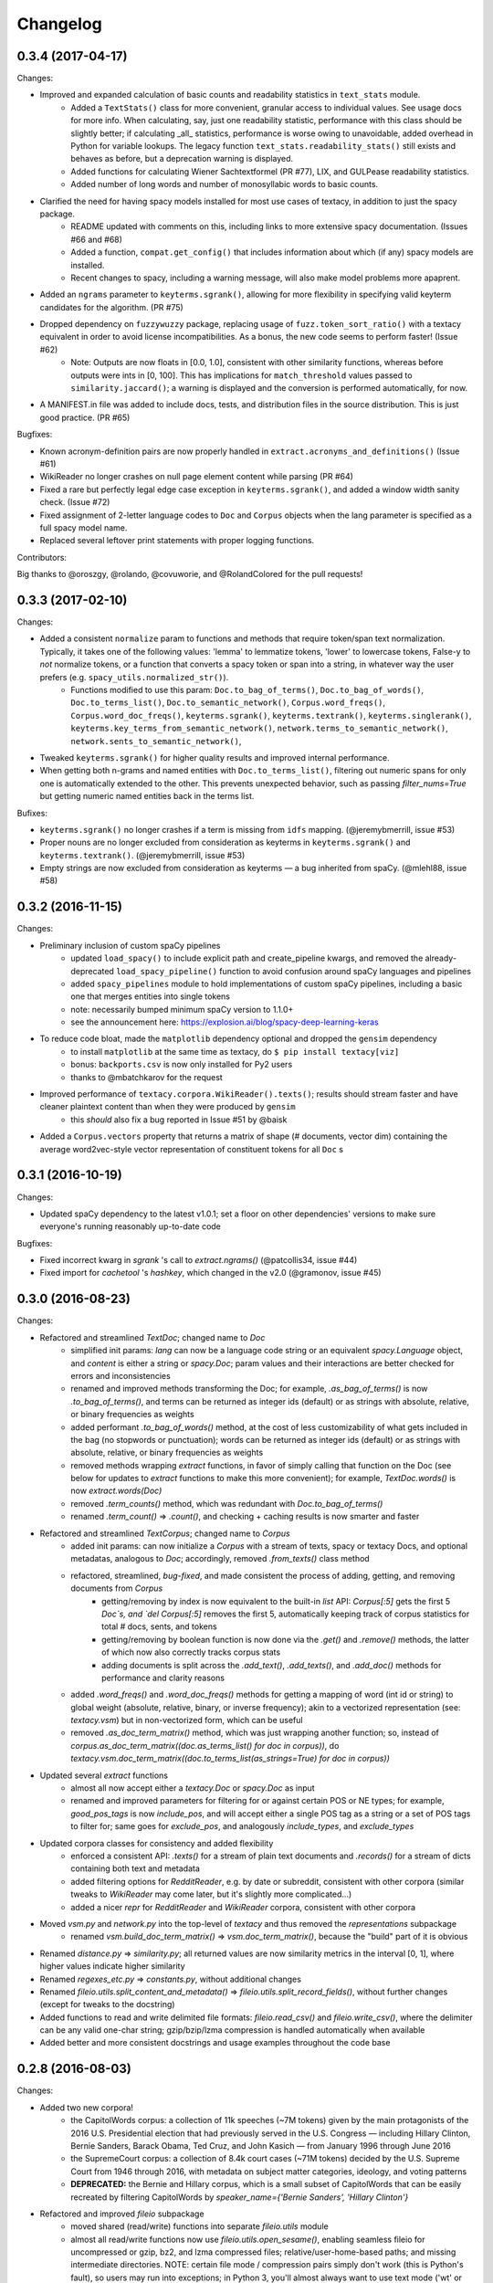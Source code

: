 Changelog
=========

0.3.4 (2017-04-17)
------------------

Changes:

- Improved and expanded calculation of basic counts and readability statistics in ``text_stats`` module.
    - Added a ``TextStats()`` class for more convenient, granular access to individual values. See usage docs for more info. When calculating, say, just one readability statistic, performance with this class should be slightly better; if calculating _all_ statistics, performance is worse owing to unavoidable, added overhead in Python for variable lookups. The legacy function ``text_stats.readability_stats()`` still exists and behaves as before, but a deprecation warning is displayed.
    - Added functions for calculating Wiener Sachtextformel (PR #77), LIX, and GULPease readability statistics.
    - Added number of long words and number of monosyllabic words to basic counts.
- Clarified the need for having spacy models installed for most use cases of textacy, in addition to just the spacy package.
    - README updated with comments on this, including links to more extensive spacy documentation. (Issues #66 and #68)
    - Added a function, ``compat.get_config()`` that includes information about which (if any) spacy models are installed.
    - Recent changes to spacy, including a warning message, will also make model problems more apaprent.
- Added an ``ngrams`` parameter to ``keyterms.sgrank()``, allowing for more flexibility in specifying valid keyterm candidates for the algorithm. (PR #75)
- Dropped dependency on ``fuzzywuzzy`` package, replacing usage of ``fuzz.token_sort_ratio()`` with a textacy equivalent in order to avoid license incompatibilities. As a bonus, the new code seems to perform faster! (Issue #62)
    - Note: Outputs are now floats in [0.0, 1.0], consistent with other similarity functions, whereas before outputs were ints in [0, 100]. This has implications for ``match_threshold`` values passed to ``similarity.jaccard()``; a warning is displayed and the conversion is performed automatically, for now.
- A MANIFEST.in file was added to include docs, tests, and distribution files in the source distribution. This is just good practice. (PR #65)

Bugfixes:

- Known acronym-definition pairs are now properly handled in ``extract.acronyms_and_definitions()`` (Issue #61)
- WikiReader no longer crashes on null page element content while parsing (PR #64)
- Fixed a rare but perfectly legal edge case exception in ``keyterms.sgrank()``, and added a window width sanity check. (Issue #72)
- Fixed assignment of 2-letter language codes to ``Doc`` and ``Corpus`` objects when the lang parameter is specified as a full spacy model name.
- Replaced several leftover print statements with proper logging functions.

Contributors:

Big thanks to @oroszgy, @rolando, @covuworie, and @RolandColored for the pull requests!


0.3.3 (2017-02-10)
------------------

Changes:

- Added a consistent ``normalize`` param to functions and methods that require token/span text normalization. Typically, it takes one of the following values: 'lemma' to lemmatize tokens, 'lower' to lowercase tokens, False-y to *not* normalize tokens, or a function that converts a spacy token or span into a string, in whatever way the user prefers (e.g. ``spacy_utils.normalized_str()``).
    - Functions modified to use this param: ``Doc.to_bag_of_terms()``, ``Doc.to_bag_of_words()``, ``Doc.to_terms_list()``, ``Doc.to_semantic_network()``, ``Corpus.word_freqs()``, ``Corpus.word_doc_freqs()``, ``keyterms.sgrank()``, ``keyterms.textrank()``, ``keyterms.singlerank()``, ``keyterms.key_terms_from_semantic_network()``, ``network.terms_to_semantic_network()``, ``network.sents_to_semantic_network()``,
- Tweaked ``keyterms.sgrank()`` for higher quality results and improved internal performance.
- When getting both n-grams and named entities with ``Doc.to_terms_list()``, filtering out numeric spans for only one is automatically extended to the other. This prevents unexpected behavior, such as passing `filter_nums=True` but getting numeric named entities back in the terms list.

Bufixes:

- ``keyterms.sgrank()`` no longer crashes if a term is missing from ``idfs`` mapping. (@jeremybmerrill, issue #53)
- Proper nouns are no longer excluded from consideration as keyterms in ``keyterms.sgrank()`` and ``keyterms.textrank()``. (@jeremybmerrill, issue #53)
- Empty strings are now excluded from consideration as keyterms — a bug inherited from spaCy. (@mlehl88, issue #58)


0.3.2 (2016-11-15)
------------------

Changes:

- Preliminary inclusion of custom spaCy pipelines
    - updated ``load_spacy()`` to include explicit path and create_pipeline kwargs, and removed the already-deprecated ``load_spacy_pipeline()`` function to avoid confusion around spaCy languages and pipelines
    - added ``spacy_pipelines`` module to hold implementations of custom spaCy pipelines, including a basic one that merges entities into single tokens
    - note: necessarily bumped minimum spaCy version to 1.1.0+
    - see the announcement here: https://explosion.ai/blog/spacy-deep-learning-keras
- To reduce code bloat, made the ``matplotlib`` dependency optional and dropped the ``gensim`` dependency
    - to install ``matplotlib`` at the same time as textacy, do ``$ pip install textacy[viz]``
    - bonus: ``backports.csv`` is now only installed for Py2 users
    - thanks to @mbatchkarov for the request
- Improved performance of ``textacy.corpora.WikiReader().texts()``; results should stream faster and have cleaner plaintext content than when they were produced by ``gensim``
    - this *should* also fix a bug reported in Issue #51 by @baisk
- Added a ``Corpus.vectors`` property that returns a matrix of shape (# documents, vector dim) containing the average word2vec-style vector representation of constituent tokens for all ``Doc`` s


0.3.1 (2016-10-19)
------------------

Changes:

- Updated spaCy dependency to the latest v1.0.1; set a floor on other dependencies' versions to make sure everyone's running reasonably up-to-date code


Bugfixes:

- Fixed incorrect kwarg in `sgrank` 's call to `extract.ngrams()` (@patcollis34, issue #44)
- Fixed import for `cachetool` 's `hashkey`, which changed in the v2.0 (@gramonov, issue #45)


0.3.0 (2016-08-23)
------------------

Changes:

- Refactored and streamlined `TextDoc`; changed name to `Doc`
    - simplified init params: `lang` can now be a language code string or an equivalent `spacy.Language` object, and `content` is either a string or `spacy.Doc`; param values and their interactions are better checked for errors and inconsistencies
    - renamed and improved methods transforming the Doc; for example, `.as_bag_of_terms()` is now `.to_bag_of_terms()`, and terms can be returned as integer ids (default) or as strings with absolute, relative, or binary frequencies as weights
    - added performant `.to_bag_of_words()` method, at the cost of less customizability of what gets included in the bag (no stopwords or punctuation); words can be returned as integer ids (default) or as strings with absolute, relative, or binary frequencies as weights
    - removed methods wrapping `extract` functions, in favor of simply calling that function on the Doc (see below for updates to `extract` functions to make this more convenient); for example, `TextDoc.words()` is now `extract.words(Doc)`
    - removed `.term_counts()` method, which was redundant with `Doc.to_bag_of_terms()`
    - renamed `.term_count()` => `.count()`, and checking + caching results is now smarter and faster
- Refactored and streamlined `TextCorpus`; changed name to `Corpus`
    - added init params: can now initialize a `Corpus` with a stream of texts, spacy or textacy Docs, and optional metadatas, analogous to `Doc`; accordingly, removed `.from_texts()` class method
    - refactored, streamlined, *bug-fixed*, and made consistent the process of adding, getting, and removing documents from `Corpus`
        - getting/removing by index is now equivalent to the built-in `list` API: `Corpus[:5]` gets the first 5 `Doc`s, and `del Corpus[:5]` removes the first 5, automatically keeping track of corpus statistics for total # docs, sents, and tokens
        - getting/removing by boolean function is now done via the `.get()` and `.remove()` methods, the latter of which now also correctly tracks corpus stats
        - adding documents is split across the `.add_text()`, `.add_texts()`, and `.add_doc()` methods for performance and clarity reasons
    - added `.word_freqs()` and `.word_doc_freqs()` methods for getting a mapping of word (int id or string) to global weight (absolute, relative, binary, or inverse frequency); akin to a vectorized representation (see: `textacy.vsm`) but in non-vectorized form, which can be useful
    - removed `.as_doc_term_matrix()` method, which was just wrapping another function; so, instead of `corpus.as_doc_term_matrix((doc.as_terms_list() for doc in corpus))`, do `textacy.vsm.doc_term_matrix((doc.to_terms_list(as_strings=True) for doc in corpus))`
- Updated several `extract` functions
    - almost all now accept either a `textacy.Doc` or `spacy.Doc` as input
    - renamed and improved parameters for filtering for or against certain POS or NE types; for example, `good_pos_tags` is now `include_pos`, and will accept either a single POS tag as a string or a set of POS tags to filter for; same goes for `exclude_pos`, and analogously `include_types`, and `exclude_types`
- Updated corpora classes for consistency and added flexibility
    - enforced a consistent API: `.texts()` for a stream of plain text documents and `.records()` for a stream of dicts containing both text and metadata
    - added filtering options for `RedditReader`, e.g. by date or subreddit, consistent with other corpora (similar tweaks to `WikiReader` may come later, but it's slightly more complicated...)
    - added a nicer `repr` for `RedditReader` and `WikiReader` corpora, consistent with other corpora
- Moved `vsm.py` and `network.py` into the top-level of `textacy` and thus removed the `representations` subpackage
    - renamed `vsm.build_doc_term_matrix()` => `vsm.doc_term_matrix()`, because the "build" part of it is obvious
- Renamed `distance.py` => `similarity.py`; all returned values are now similarity metrics in the interval [0, 1], where higher values indicate higher similarity
- Renamed `regexes_etc.py` => `constants.py`, without additional changes
- Renamed `fileio.utils.split_content_and_metadata()` => `fileio.utils.split_record_fields()`, without further changes (except for tweaks to the docstring)
- Added functions to read and write delimited file formats: `fileio.read_csv()` and `fileio.write_csv()`, where the delimiter can be any valid one-char string; gzip/bzip/lzma compression is handled automatically when available
- Added better and more consistent docstrings and usage examples throughout the code base


0.2.8 (2016-08-03)
------------------

Changes:

- Added two new corpora!
    - the CapitolWords corpus: a collection of 11k speeches (~7M tokens) given by the main protagonists of the 2016 U.S. Presidential election that had previously served in the U.S. Congress — including Hillary Clinton, Bernie Sanders, Barack Obama, Ted Cruz, and John Kasich — from January 1996 through June 2016
    - the SupremeCourt corpus: a collection of 8.4k court cases (~71M tokens) decided by the U.S. Supreme Court from 1946 through 2016, with metadata on subject matter categories, ideology, and voting patterns
    - **DEPRECATED:** the Bernie and Hillary corpus, which is a small subset of CapitolWords that can be easily recreated by filtering CapitolWords by `speaker_name={'Bernie Sanders', 'Hillary Clinton'}`
- Refactored and improved `fileio` subpackage
    - moved shared (read/write) functions into separate `fileio.utils` module
    - almost all read/write functions now use `fileio.utils.open_sesame()`, enabling seamless fileio for uncompressed or gzip, bz2, and lzma compressed files; relative/user-home-based paths; and missing intermediate directories. NOTE: certain file mode / compression pairs simply don't work (this is Python's fault), so users may run into exceptions; in Python 3, you'll almost always want to use text mode ('wt' or 'rt'), but in Python 2, users can't read or write compressed files in text mode, only binary mode ('wb' or 'rb')
    - added options for writing json files (matching stdlib's `json.dump()`) that can help save space
    - `fileio.utils.get_filenames()` now matches for/against a regex pattern rather than just a contained substring; using the old params will now raise a deprecation warning
    - **BREAKING:** `fileio.utils.split_content_and_metadata()` now has `itemwise=False` by default, rather than `itemwise=True`, which means that splitting multi-document streams of content and metadata into parallel iterators is now the default action
    - added `compression` param to `TextCorpus.save()` and `.load()` to optionally write metadata json file in compressed form
    - moved `fileio.write_conll()` functionality to `export.doc_to_conll()`, which converts a spaCy doc into a ConLL-U formatted string; writing that string to disk would require a separate call to `fileio.write_file()`
- Cleaned up deprecated/bad Py2/3 `compat` imports, and added better functionality for Py2/3 strings
    - now `compat.unicode_type` used for text data, `compat.bytes_type` for binary data, and `compat.string_types` for when either will do
    - also added `compat.unicode_to_bytes()` and `compat.bytes_to_unicode()` functions, for converting between string types

Bugfixes:

- Fixed document(s) removal from `TextCorpus` objects, including correct decrementing of `.n_docs`, `.n_sents`, and `.n_tokens` attributes (@michelleful #29)
- Fixed OSError being incorrectly raised in `fileio.open_sesame()` on missing files
- `lang` parameter in `TextDoc` and `TextCorpus` can now be unicode *or* bytes, which was bug-like


0.2.5 (2016-07-14)
------------------

Bugfixes:

- Added (missing) `pyemd` and `python-levenshtein` dependencies to requirements and setup files
- Fixed bug in `data.load_depechemood()` arising from the Py2 `csv` module's inability to take unicode as input (thanks to @robclewley, issue #25)


0.2.4 (2016-07-14)
------------------

Changes:

- New features for `TextDoc` and `TextCorpus` classes
    - added `.save()` methods and `.load()` classmethods, which allows for fast serialization of parsed documents/corpora and associated metadata to/from disk — with an important caveat: if `spacy.Vocab` object used to serialize and deserialize is not the same, there will be problems, making this format useful as short-term but not long-term storage
    - `TextCorpus` may now be instantiated with an already-loaded spaCy pipeline, which may or may not have all models loaded; it can still be instantiated using a language code string ('en', 'de') to load a spaCy pipeline that includes all models by default
    - `TextDoc` methods wrapping `extract` and `keyterms` functions now have full documentation rather than forwarding users to the wrapped functions themselves; more irritating on the dev side, but much less irritating on the user side :)
- Added a `distance.py` module containing several document, set, and string distance metrics
    - word movers: document distance as distance between individual words represented by word2vec vectors, normalized
    - "word2vec": token, span, or document distance as cosine distance between (average) word2vec representations, normalized
    - jaccard: string or set(string) distance as intersection / overlap, normalized, with optional fuzzy-matching across set members
    - hamming: distance between two strings as number of substititions, optionally normalized
    - levenshtein: distance between two strings as number of substitions, deletions, and insertions, optionally normalized (and removed a redundant function from the still-orphaned `math_utils.py` module)
    - jaro-winkler: distance between two strings with variable prefix weighting, normalized
- Added `most_discriminating_terms()` function to `keyterms` module to take a collection of documents split into two exclusive groups and compute the most discriminating terms for group1-and-not-group2 as well as group2-and-not-group1

Bugfixes:

- fixed variable name error in docs usage example (thanks to @licyeus, PR #23)


0.2.3 (2016-06-20)
------------------

Changes:

- Added `corpora.RedditReader()` class for streaming Reddit comments from disk, with `.texts()` method for a stream of plaintext comments and `.comments()` method for a stream of structured comments as dicts, with basic filtering by text length and limiting the number of comments returned
- Refactored functions for streaming Wikipedia articles from disk into a `corpora.WikiReader()` class, with `.texts()` method for a stream of plaintext articles and `.pages()` method for a stream of structured pages as dicts, with basic filtering by text length and limiting the number of pages returned
- Updated README and docs with a more comprehensive — and correct — usage example; also added tests to ensure it doesn't get stale
- Updated requirements to latest version of spaCy, as well as added matplotlib for `viz`

Bugfixes:

- `textacy.preprocess.preprocess_text()` is now, once again, imported at the top level, so easily reachable via `textacy.preprocess_text()` (@bretdabaker #14)
- `viz` subpackage now included in the docs' API reference
- missing dependencies added into `setup.py` so pip install handles everything for folks


0.2.2 (2016-05-05)
------------------

Changes:

- Added a `viz` subpackage, with two types of plots (so far):
    - `viz.draw_termite_plot()`, typically used to evaluate and interpret topic models; conveniently accessible from the `tm.TopicModel` class
    - `viz.draw_semantic_network()` for visualizing networks such as those output by `representations.network`
- Added a "Bernie & Hillary" corpus with 3000 congressional speeches made by Bernie Sanders and Hillary Clinton since 1996
    - ``corpora.fetch_bernie_and_hillary()`` function automatically downloads to and loads from disk this corpus
- Modified ``data.load_depechemood`` function, now downloads data from GitHub source if not found on disk
- Removed ``resources/`` directory from GitHub, hence all the downloadin'
- Updated to spaCy v0.100.7
    - German is now supported! although some functionality is English-only
    - added `textacy.load_spacy()` function for loading spaCy packages, taking advantage of the new `spacy.load()` API; added a DeprecationWarning for `textacy.data.load_spacy_pipeline()`
    - proper nouns' and pronouns' ``.pos_`` attributes are now correctly assigned 'PROPN' and 'PRON'; hence, modified ``regexes_etc.POS_REGEX_PATTERNS['en']`` to include 'PROPN'
    - modified ``spacy_utils.preserve_case()`` to check for language-agnostic 'PROPN' POS rather than English-specific 'NNP' and 'NNPS' tags
- Added `text_utils.clean_terms()` function for cleaning up a sequence of single- or multi-word strings by stripping leading/trailing junk chars, handling dangling parens and odd hyphenation, etc.

Bugfixes:

- ``textstats.readability_stats()`` now correctly gets the number of words in a doc from its generator function (@gryBox #8)
- removed NLTK dependency, which wasn't actually required
- ``text_utils.detect_language()`` now warns via ``logging`` rather than a ``print()`` statement
- ``fileio.write_conll()`` documentation now correctly indicates that the filename param is not optional


0.2.0 (2016-04-11)
------------------

Changes:

- Added ``representations`` subpackage; includes modules for network and vector space model (VSM) document and corpus representations
    - Document-term matrix creation now takes documents represented as a list of terms (rather than as spaCy Docs); splits the tokenization step from vectorization for added flexibility
    - Some of this functionality was refactored from existing parts of the package
- Added ``tm`` (topic modeling) subpackage, with a main ``TopicModel`` class for training, applying, persisting, and interpreting NMF, LDA, and LSA topic models through a single interface
- Various improvements to ``TextDoc`` and ``TextCorpus`` classes
    - ``TextDoc`` can now be initialized from a spaCy Doc
    - Removed caching from ``TextDoc``, because it was a pain and weird and probably not all that useful
    - ``extract``-based methods are now generators, like the functions they wrap
    - Added ``.as_semantic_network()`` and ``.as_terms_list()`` methods to ``TextDoc``
    - ``TextCorpus.from_texts()`` now takes advantage of multithreading via spaCy, if available, and document metadata can be passed in as a paired iterable of dicts
- Added read/write functions for sparse scipy matrices
- Added ``fileio.read.split_content_and_metadata()`` convenience function for splitting (text) content from associated metadata when reading data from disk into a ``TextDoc`` or ``TextCorpus``
- Renamed ``fileio.read.get_filenames_in_dir()`` to ``fileio.read.get_filenames()`` and added functionality for matching/ignoring files by their names, file extensions, and ignoring invisible files
- Rewrote ``export.docs_to_gensim()``, now significantly faster
- Imports in ``__init__.py`` files for main and subpackages now explicit

Bugfixes:

- ``textstats.readability_stats()`` no longer filters out stop words (@henningko #7)
- Wikipedia article processing now recursively removes nested markup
- ``extract.ngrams()`` now filters out ngrams with any space-only tokens
- functions with ``include_nps`` kwarg changed to ``include_ncs``, to match the renaming of the associated function from ``extract.noun_phrases()`` to ``extract.noun_chunks()``

0.1.4 (2016-02-26)
------------------

Changes:

- Added ``corpora`` subpackage with ``wikipedia.py`` module; functions for streaming pages from a Wikipedia db dump as plain text or structured data
- Added ``fileio`` subpackage with functions for reading/writing content from/to disk in common formats
  - JSON formats, both standard and streaming-friendly
  - text, optionally compressed
  - spacy documents to/from binary

0.1.3 (2016-02-22)
------------------

Changes:

- Added ``export.py`` module for exporting textacy/spacy objects into "third-party" formats; so far, just gensim and conll-u
- Added ``compat.py`` module for Py2/3 compatibility hacks
- Renamed ``extract.noun_phrases()`` to ``extract.noun_chunks()`` to match Spacy's API
- Changed extract functions to generators, rather than returning lists
- Added ``TextDoc.merge()`` and ``spacy_utils.merge_spans()`` for merging spans into single tokens within a ``spacy.Doc``, uses Spacy's recent implementation

Bug fixes:

- Whitespace tokens now always filtered out of ``extract.words()`` lists
- Some Py2/3 str/unicode issues fixed
- Broken tests in ``test_extract.py`` no longer broken
